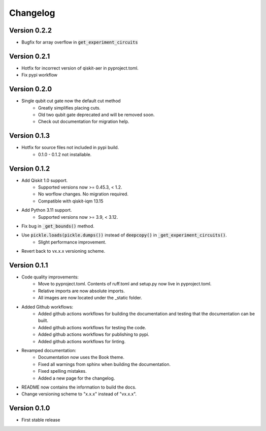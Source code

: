 =========
Changelog
=========

Version 0.2.2
=============
- Bugfix for array overflow in :code:`get_experiment_circuits`

Version 0.2.1
=============
- Hotfix for incorrect version of qiskit-aer in pyproject.toml.
- Fix pypi workflow

Version 0.2.0
=============
- Single qubit cut gate now the default cut method
    * Greatly simplifies placing cuts.
    * Old two qubit gate deprecated and will be removed soon.
    * Check out documentation for migration help.

Version 0.1.3
=============
- Hotfix for source files not included in pypi build.
    * 0.1.0 - 0.1.2 not installable.

Version 0.1.2
=============
- Add Qiskit 1.0 support.
    * Supported versions now >= 0.45.3, < 1.2.
    * No worflow changes. No migration required.
    * Compatible with qiskit-iqm 13.15
- Add Python 3.11 support.
    * Supported versions now >= 3.9, < 3.12.
- Fix bug in :code:`_get_bounds()` method.
- Use :code:`pickle.loads(pickle.dumps())` instead of :code:`deepcopy()` in :code:`_get_experiment_circuits()`.
    * Slight performance improvement.
- Revert back to vx.x.x versioning scheme.


Version 0.1.1
=============

- Code quality improvements:
    * Move to pyproject.toml. Contents of ruff.toml and setup.py now live in pyproject.toml.
    * Relative imports are now absolute imports.
    * All images are now located under the _static folder.
- Added Github workflows:
    * Added github actions workflows for building the documentation and testing that the documentation can be built.
    * Added github actions workflows for testing the code.
    * Added github actions workflows for publishing to pypi.
    * Added github actions workflows for linting.
- Revamped documentation:
    * Documentation now uses the Book theme.
    * Fixed all warnings from sphinx when building the documentation.
    * Fixed spelling mistakes.
    * Added a new page for the changelog.
- README now contains the information to build the docs.
- Change versioning scheme to "x.x.x" instead of "vx.x.x".

Version 0.1.0
=============

- First stable release
